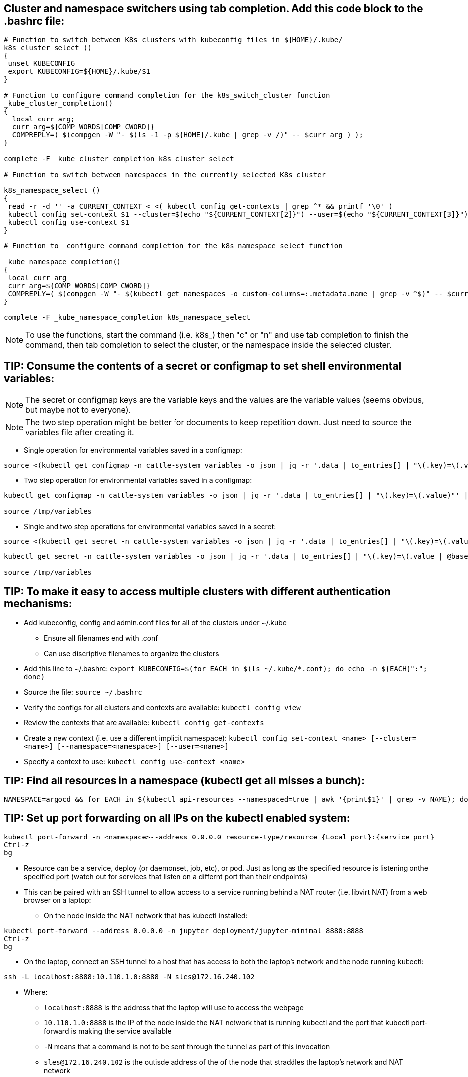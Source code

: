 ## Cluster and namespace switchers using tab completion. Add this code block to the .bashrc file:
----
# Function to switch between K8s clusters with kubeconfig files in ${HOME}/.kube/
k8s_cluster_select ()
{
 unset KUBECONFIG
 export KUBECONFIG=${HOME}/.kube/$1
}

# Function to configure command completion for the k8s_switch_cluster function
_kube_cluster_completion()
{
  local curr_arg;
  curr_arg=${COMP_WORDS[COMP_CWORD]}
  COMPREPLY=( $(compgen -W "- $(ls -1 -p ${HOME}/.kube | grep -v /)" -- $curr_arg ) );
}

complete -F _kube_cluster_completion k8s_cluster_select

# Function to switch between namespaces in the currently selected K8s cluster

k8s_namespace_select ()
{
 read -r -d '' -a CURRENT_CONTEXT < <( kubectl config get-contexts | grep ^* && printf '\0' )
 kubectl config set-context $1 --cluster=$(echo "${CURRENT_CONTEXT[2]}") --user=$(echo "${CURRENT_CONTEXT[3]}") --namespace=$1
 kubectl config use-context $1
}

# Function to  configure command completion for the k8s_namespace_select function

_kube_namespace_completion()
{
 local curr_arg
 curr_arg=${COMP_WORDS[COMP_CWORD]}
 COMPREPLY=( $(compgen -W "- $(kubectl get namespaces -o custom-columns=:.metadata.name | grep -v ^$)" -- $curr_arg ) )
}

complete -F _kube_namespace_completion k8s_namespace_select
----
NOTE: To use the functions, start the command (i.e. k8s_) then "c" or "n" and use tab completion to finish the command, then tab completion to select the cluster, or the namespace inside the selected cluster.

## TIP: Consume the contents of a secret or configmap to set shell environmental variables:

NOTE: The secret or configmap keys are the variable keys and the values are the variable values (seems obvious, but maybe not to everyone).

NOTE: The two step operation might be better for documents to keep repetition down. Just need to source the variables file after creating it.

* Single operation for environmental variables saved in a configmap:
----
source <(kubectl get configmap -n cattle-system variables -o json | jq -r '.data | to_entries[] | "\(.key)=\(.value)"' | sed 's/^/export /')
----

* Two step operation for environmental variables saved in a configmap:
----
kubectl get configmap -n cattle-system variables -o json | jq -r '.data | to_entries[] | "\(.key)=\(.value)"' | sed 's/^/export /' > /tmp/variables

source /tmp/variables
----

* Single and two step operations for environmental variables saved in a secret:
----
source <(kubectl get secret -n cattle-system variables -o json | jq -r '.data | to_entries[] | "\(.key)=\(.value | @base64d)"' | sed 's/^/export /')
----

----
kubectl get secret -n cattle-system variables -o json | jq -r '.data | to_entries[] | "\(.key)=\(.value | @base64d)"' | sed 's/^/export /' > /tmp/variables

source /tmp/variables
----

## TIP: To make it easy to access multiple clusters with different authentication mechanisms:

* Add kubeconfig, config and admin.conf files for all of the clusters under ~/.kube 
** Ensure all filenames end with .conf
** Can use discriptive filenames to organize the clusters
* Add this line to ~/.bashrc: `export KUBECONFIG=$(for EACH in $(ls ~/.kube/*.conf); do echo -n ${EACH}":"; done)`
* Source the file: `source ~/.bashrc`
* Verify the configs for all clusters and contexts are available: `kubectl config view`
* Review the contexts that are available: `kubectl config get-contexts`
* Create a new context (i.e. use a different implicit namespace): `kubectl config set-context <name> [--cluster=<name>] [--namespace=<namespace>] [--user=<name>]`
* Specify a context to use: `kubectl config use-context <name>`

## TIP: Find all resources in a namespace (kubectl get all misses a bunch):
----
NAMESPACE=argocd && for EACH in $(kubectl api-resources --namespaced=true | awk '{print$1}' | grep -v NAME); do echo -n ${EACH}" "; kubectl get ${EACH} -n ${NAMESPACE} 2>/dev/null && echo ""; done
----

## TIP: Set up port forwarding on all IPs on the kubectl enabled system:
----
kubectl port-forward -n <namespace>--address 0.0.0.0 resource-type/resource {Local port}:{service port}
Ctrl-z
bg
----
* Resource can be a service, deploy (or daemonset, job, etc), or pod. Just as long as the specified resource is listening onthe specified port (watch out for services that listen on a differnt port than their endpoints)
* This can be paired with an SSH tunnel to allow access to a service running behind a NAT router (i.e. libvirt NAT) from a web browser on a laptop:
** On the node inside the NAT network that has kubectl installed:
----
kubectl port-forward --address 0.0.0.0 -n jupyter deployment/jupyter-minimal 8888:8888
Ctrl-z
bg
----
** On the laptop, connect an SSH tunnel to a host that has access to both the laptop's network and the node running kubectl:
----
ssh -L localhost:8888:10.110.1.0:8888 -N sles@172.16.240.102
----
*** Where:
**** `localhost:8888` is the address that the laptop will use to access the webpage
**** `10.110.1.0:8888` is the IP of the node inside the NAT network that is running kubectl and the port that kubectl port-forward is making the service available
**** `-N` means that a command is not to be sent through the tunnel as part of this invocation
**** `sles@172.16.240.102` is the outisde address of the of the node that straddles the laptop's network and NAT network

NOTE: To forward multiple ports, must use a -L before each: `ssh -L localhost:8443:10.222.11.11:443 -L localhost:8080:10.222.11.11:80 -N k3ai-host-1`


## TIP: Fix for running containers with Podman after CRI-O has been set up on a node (should be avoided, but can be useful for troubleshooting on that specific node). 

* Note: `podman run` throws the error "Missing CNI default network"

* Fix is to add `--net=host` to the run command, i.e: `sudo podman run --rm --net=host nvidia/cuda nvidia-smi`

## TIP: Expose a service through a specific NodePort:

* Verify that the service is currently of the type ClusterIP:
----
kubectl -n cattle-system get svc/rancher
----
* If the service is ClusterIP, use the following commands to change it to NodePort and assign it port 30442 on the Linux host:

----
cat <<EOF> patch-NodePort.yaml
spec:
  type: NodePort
  ports:
    - port: 443
      nodePort: 30443
      name: https-internal
EOF
----
----
kubectl patch -n cattle-system svc/rancher --patch "$(cat patch-NodePort.yaml)"
----
* Verify the exposed port for the service:
----
kubectl -n cattle-system get svc/rancher | awk -F442: '{print$2}' | awk -F\/ '{print$1}'
----

NOTE: Might need a load balancer and ingress rules if services specifically depend on port 443 being exposed.


## TIP: Restart a Kuberentes Job that has completed:

----
kubectl get pods -n <namespace> -l <selector>=<label | kubectl replace --force -f-
----

// vim: set syntax=asciidoc:
